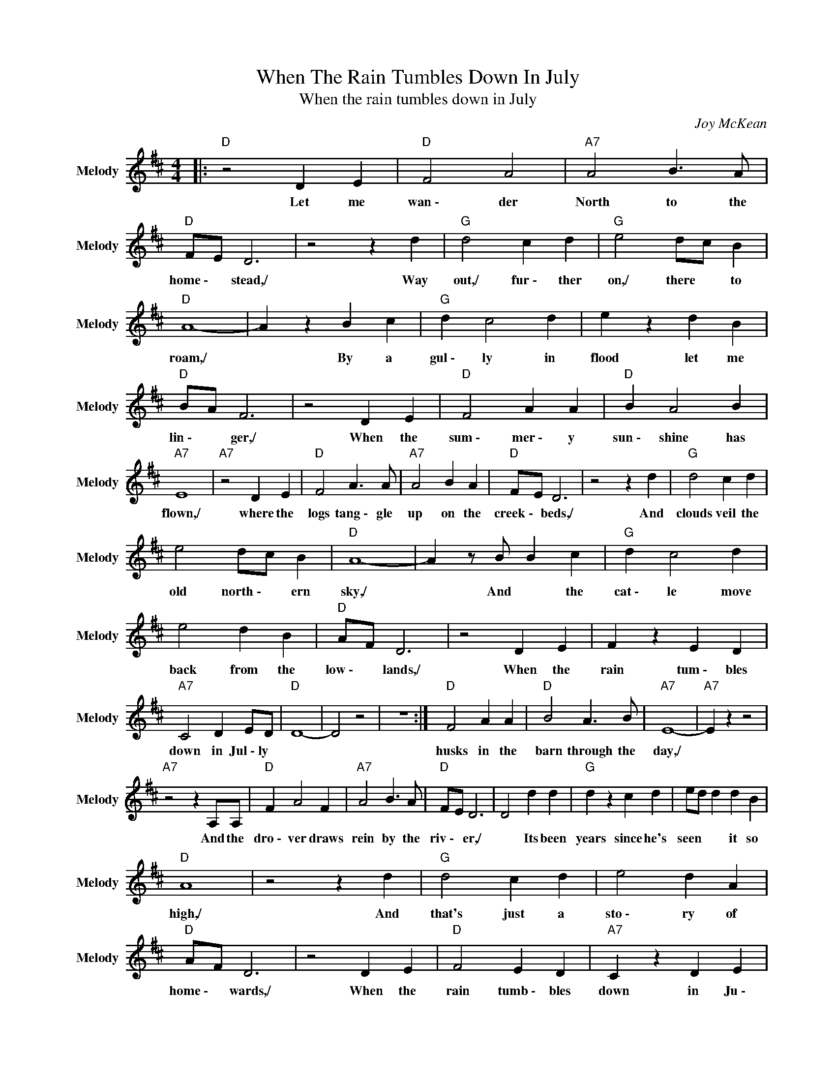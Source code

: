 X:1
T:When The Rain Tumbles Down In July
T:When the rain tumbles down in July
C:Joy McKean
Z:All Rights Reserved
L:1/4
M:4/4
K:D
V:1 treble nm="Melody" snm="Melody"
%%MIDI channel 5
%%MIDI program 24
V:1
|:"D " z2 D E |"D " F2 A2 |"A7" A2 B3/2 A/ |"D " F/E/ D3 | z2 z d |"G " d2 c d |"G " e2 d/c/ B | %7
w: Let me|wan~\-~~ der|North to the|home~\-~ * stead,/|Way|out,/ fur~\-~ ther|on,/ there * to|
"D " A4- | A z B c |"G " d c2 d | e z d B |"D " B/A/ F3 | z2 D E |"D " F2 A A |"D " B A2 B | %15
w: roam,/|* By a|gul~\-~ ly in|flood let me|lin~\-~ * ger,/|When the|sum~\-~ mer~\-~ y|sun~\-~ shine has|
"A7" E4 |"A7" z2 D E |"D " F2 A3/2 A/ |"A7" A2 B A |"D " F/E/ D3 | z2 z d |"G " d2 c d | %22
w: flown,/|where the|logs tang~\-~ gle|up on the|creek~\-~ * beds,/|And|clouds veil the|
 e2 d/c/ B |"D " A4- | A z/ B/ B c |"G " d c2 d | e2 d B |"D " A/F/ D3 | z2 D E | F z E D | %30
w: old north~\-~ * ern|sky,/|* And * the|cat~\-~ le move|back from the|low~\-~ * lands,/|When the|rain tum~\-~ bles|
"A7" C2 D E/D/ |"D " D4- | D2 z2 | z4 :|"D " F2 A A |"D " B2 A3/2 B/ |"A7" E4- |"A7" E z z2 | %38
w: down in Jul~\-~ly *||||husks in the|barn through the|day,/||
"A7" z2 z A,/A,/ |"D " F A2 F |"A7" A2 B3/2 A/ |"D " F/E/ D3 | D2 d d |"G " d z c d | e/d/ d d B | %45
w: And the|dro~\-~ ver draws|rein by the|riv~\-~ * er,/|* Its been|years since he's|seen * * it so|
"D " A4 | z2 z d |"G " d2 c d | e2 d A |"D " A/F/ D3 | z2 D E |"D " F2 E D |"A7" C z D E | %53
w: high,/|And|that's just a|sto~\-~ ry of|home~\-~ * wards,/|When the|rain tumb~\-~ bles|down in Ju~\-~|
"D ""G " D4 |"D " z4 |] %55
w: ly./||

